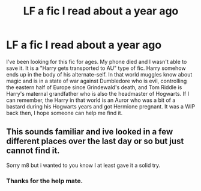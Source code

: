 #+TITLE: LF a fic I read about a year ago

* LF a fic I read about a year ago
:PROPERTIES:
:Author: MrJDN
:Score: 11
:DateUnix: 1574774034.0
:DateShort: 2019-Nov-26
:FlairText: What's That Fic?
:END:
I've been looking for this fic for ages. My phone died and I wasn't able to save it. It is a "Harry gets transported to AU" type of fic. Harry somehow ends up in the body of his alternate-self. In that world muggles know about magic and is in a state of war against Dumbledore who is evil, controlling the eastern half of Europe since Grindewald's death, and Tom Riddle is Harry's maternal grandfather who is also the headmaster of Hogwarts. If I can remember, the Harry in that world is an Auror who was a bit of a bastard during his Hogwarts years and got Hermione pregnant. It was a WIP back then, I hope someone can help me find it.


** This sounds familiar and ive looked in a few different places over the last day or so but just cannot find it.

Sorry m8 but i wanted to you know I at least gave it a solid try.
:PROPERTIES:
:Author: LowerQuality
:Score: 3
:DateUnix: 1574867220.0
:DateShort: 2019-Nov-27
:END:

*** Thanks for the help mate.
:PROPERTIES:
:Author: MrJDN
:Score: 1
:DateUnix: 1574894510.0
:DateShort: 2019-Nov-28
:END:

